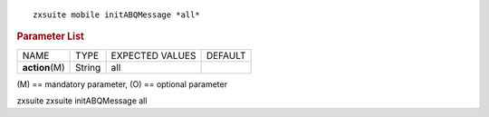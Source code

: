 .. SPDX-FileCopyrightText: 2022 Zextras <https://www.zextras.com/>
..
.. SPDX-License-Identifier: CC-BY-NC-SA-4.0

::

   zxsuite mobile initABQMessage *all*

.. rubric:: Parameter List

+-----------------+-----------------+-----------------+-----------------+
| NAME            | TYPE            | EXPECTED VALUES | DEFAULT         |
+-----------------+-----------------+-----------------+-----------------+
| **action**\ (M) | String          | all             |                 |
+-----------------+-----------------+-----------------+-----------------+

\(M) == mandatory parameter, (O) == optional parameter

zxsuite zxsuite initABQMessage all
